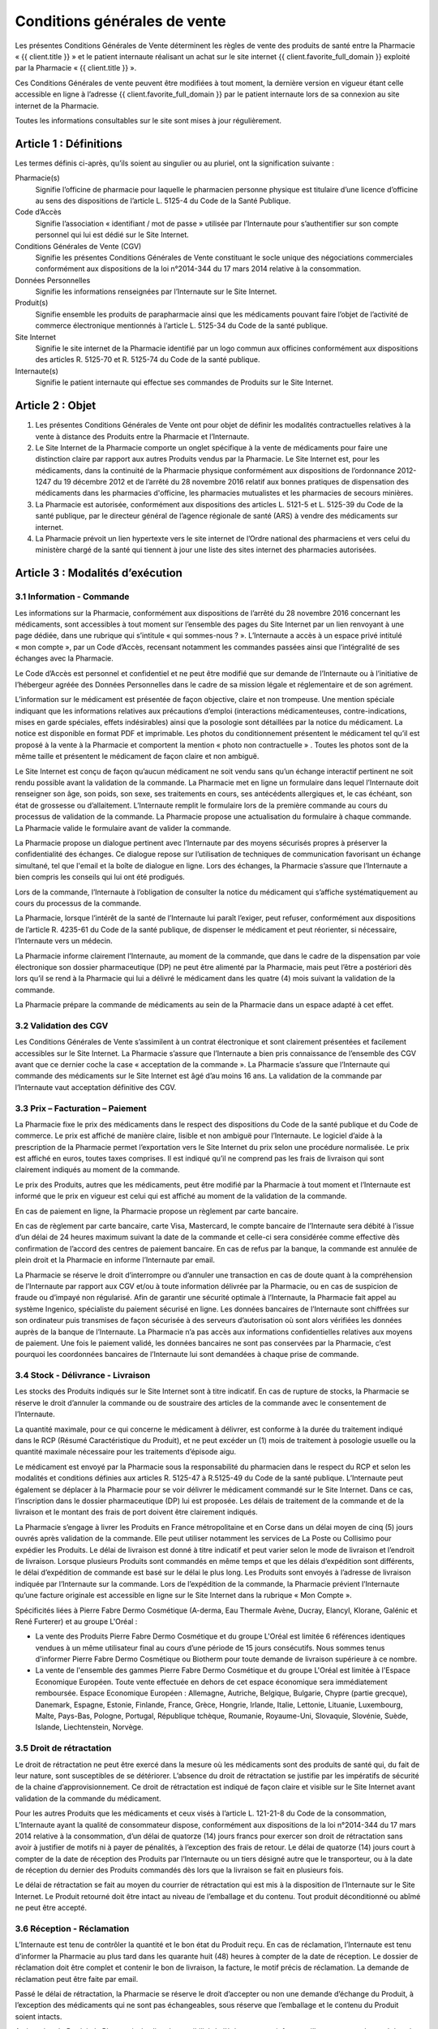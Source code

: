 Conditions générales de vente
=============================

Les présentes Conditions Générales de Vente déterminent les règles de vente des produits de santé entre la Pharmacie « {{ client.title }} » et le patient internaute réalisant un achat sur le site internet {{ client.favorite_full_domain }} exploité par la Pharmacie « {{ client.title }} ».

Ces Conditions Générales de vente peuvent être modifiées à tout moment, la dernière version en vigueur étant celle accessible en ligne à l’adresse {{ client.favorite_full_domain }} par le patient internaute lors de sa connexion au site internet de la Pharmacie.

Toutes les informations consultables sur le site sont mises à jour régulièrement.


Article 1 : Définitions
-----------------------

Les termes définis ci-après, qu’ils soient au singulier ou au pluriel, ont la signification suivante :

Pharmacie(s)
  Signifie l’officine de pharmacie pour laquelle le pharmacien personne physique est titulaire d’une licence d’officine au sens des dispositions de l’article L. 5125-4 du Code de la Santé Publique.

Code d’Accès
  Signifie l’association « identifiant / mot de passe » utilisée par l’Internaute pour s’authentifier sur son compte personnel qui lui est dédié sur le Site Internet.

Conditions Générales de Vente (CGV)
  Signifie les présentes Conditions Générales de Vente constituant le socle unique des négociations commerciales conformément aux dispositions de la loi n°2014-344 du 17 mars 2014 relative à la consommation.

Données Personnelles
  Signifie les informations renseignées par l’Internaute sur le Site Internet.

Produit(s)
  Signifie ensemble les produits de parapharmacie ainsi que les médicaments pouvant faire l’objet de l’activité de commerce électronique mentionnés à l’article L. 5125-34 du Code de la santé publique.

Site Internet
  Signifie le site internet de la Pharmacie identifié par un logo commun aux officines conformément aux dispositions des articles R. 5125-70 et R. 5125-74 du Code de la santé publique.

Internaute(s)
  Signifie le patient internaute qui effectue ses commandes de Produits sur le Site Internet.


Article 2 : Objet
-----------------

1. Les présentes Conditions Générales de Vente ont pour objet de définir les modalités contractuelles relatives à la vente à distance des Produits entre la Pharmacie et l’Internaute.

2. Le Site Internet de la Pharmacie comporte un onglet spécifique à la vente de médicaments pour faire une distinction claire par rapport aux autres Produits vendus par la Pharmacie. Le Site Internet est, pour les médicaments, dans la continuité de la Pharmacie physique conformément aux dispositions de l’ordonnance 2012-1247 du 19 décembre 2012 et de l’arrêté du 28 novembre 2016 relatif aux bonnes pratiques de dispensation des médicaments dans les pharmacies d'officine, les pharmacies mutualistes et les pharmacies de secours minières.

3. La Pharmacie est autorisée, conformément aux dispositions des articles L. 5121-5 et L. 5125-39 du Code de la santé publique, par le directeur général de l’agence régionale de santé (ARS) à vendre des médicaments sur internet.

4. La Pharmacie prévoit un lien hypertexte vers le site internet de l’Ordre national des pharmaciens et vers celui du ministère chargé de la santé qui tiennent à jour une liste des sites internet des pharmacies autorisées.


Article 3 : Modalités d’exécution
---------------------------------

3.1 Information - Commande
**************************

Les informations sur la Pharmacie, conformément aux dispositions de l’arrêté du 28 novembre 2016 concernant les médicaments, sont accessibles à tout moment sur l’ensemble des pages du Site Internet par un lien renvoyant à une page dédiée, dans une rubrique qui s’intitule « qui sommes-nous ? ». L’Internaute a accès à un espace privé intitulé « mon compte », par un Code d’Accès, recensant notamment les commandes passées ainsi que l’intégralité de ses échanges avec la Pharmacie.

Le Code d’Accès est personnel et confidentiel et ne peut être modifié que sur demande de l’Internaute ou à l’initiative de l’hébergeur agréée des Données Personnelles dans le cadre de sa mission légale et réglementaire et de son agrément.

L’information sur le médicament est présentée de façon objective, claire et non trompeuse. Une mention spéciale indiquant que les informations relatives aux précautions d’emploi (interactions médicamenteuses, contre-indications, mises en garde spéciales, effets indésirables) ainsi que la posologie sont détaillées par la notice du médicament. La notice est disponible en format PDF et imprimable. Les photos du conditionnement présentent le médicament tel qu’il est proposé à la vente à la Pharmacie et comportent la mention « photo non contractuelle » . Toutes les photos sont de la même taille et présentent le médicament de façon claire et non ambiguë.

Le Site Internet est conçu de façon qu’aucun médicament ne soit vendu sans qu’un échange interactif pertinent ne soit rendu possible avant la validation de la commande. La Pharmacie met en ligne un formulaire dans lequel l’Internaute doit renseigner son âge, son poids, son sexe, ses traitements en cours, ses antécédents allergiques et, le cas échéant, son état de grossesse ou d’allaitement. L’Internaute remplit le formulaire lors de la première commande au cours du processus de validation de la commande. La Pharmacie propose une actualisation du formulaire à chaque commande. La Pharmacie valide le formulaire avant de valider la commande.

La Pharmacie propose un dialogue pertinent avec l’Internaute par des moyens sécurisés propres à préserver la confidentialité des échanges. Ce dialogue repose sur l’utilisation de techniques de communication favorisant un échange simultané, tel que l'email et la boîte de dialogue en ligne. Lors des échanges, la Pharmacie s’assure que l’Internaute a bien compris les conseils qui lui ont été prodigués.

Lors de la commande, l’Internaute à l’obligation de consulter la notice du médicament qui s’affiche systématiquement au cours du processus de la commande.

La Pharmacie, lorsque l’intérêt de la santé de l’Internaute lui paraît l’exiger, peut refuser, conformément aux dispositions de l’article R. 4235-61 du Code de la santé publique, de dispenser le médicament et peut réorienter, si nécessaire, l’Internaute vers un médecin.

La Pharmacie informe clairement l’Internaute, au moment de la commande, que dans le cadre de la dispensation par voie électronique son dossier pharmaceutique (DP) ne peut être alimenté par la Pharmacie, mais peut l’être a postériori dès lors qu’il se rend à la Pharmacie qui lui a délivré le médicament dans les quatre (4) mois suivant la validation de la commande.

La Pharmacie prépare la commande de médicaments au sein de la Pharmacie dans un espace adapté à cet effet.


3.2 Validation des CGV
**********************

Les Conditions Générales de Vente s’assimilent à un contrat électronique et sont clairement présentées et facilement accessibles sur le Site Internet. La Pharmacie s’assure que l’Internaute a bien pris connaissance de l’ensemble des CGV avant que ce dernier coche la case « acceptation de la commande ». La Pharmacie s’assure que l’Internaute qui commande des médicaments sur le Site Internet est âgé d’au moins 16 ans. La validation de la commande par l’Internaute vaut acceptation définitive des CGV.


3.3 Prix – Facturation – Paiement
*********************************

La Pharmacie fixe le prix des médicaments dans le respect des dispositions du Code de la santé publique et du Code de commerce. Le prix est affiché de manière claire, lisible et non ambiguë pour l’Internaute. Le logiciel d’aide à la prescription de la Pharmacie permet l’exportation vers le Site Internet du prix selon une procédure normalisée. Le prix est affiché en euros, toutes taxes comprises. Il est indiqué qu’il ne comprend pas les frais de livraison qui sont clairement indiqués au moment de la commande.

Le prix des Produits, autres que les médicaments, peut être modifié par la Pharmacie à tout moment et l’Internaute est informé que le prix en vigueur est celui qui est affiché au moment de la validation de la commande.

En cas de paiement en ligne, la Pharmacie propose un règlement par carte bancaire.

En cas de règlement par carte bancaire, carte Visa, Mastercard, le compte bancaire de l’Internaute sera débité à l’issue d’un délai de 24 heures maximum suivant la date de la commande et celle-ci sera considérée comme effective dès confirmation de l’accord des centres de paiement bancaire. En cas de refus par la banque, la commande est annulée de plein droit et la Pharmacie en informe l’Internaute par email.

La Pharmacie se réserve le droit d’interrompre ou d’annuler une transaction en cas de doute quant à la compréhension de l’Internaute par rapport aux CGV et/ou à toute information délivrée par la Pharmacie, ou en cas de suspicion de fraude ou d’impayé non régularisé. Afin de garantir une sécurité optimale à l’Internaute, la Pharmacie fait appel au système Ingenico, spécialiste du paiement sécurisé en ligne. Les données bancaires de l’Internaute sont chiffrées sur son ordinateur puis transmises de façon sécurisée à des serveurs d’autorisation où sont alors vérifiées les données auprès de la banque de l’Internaute. La Pharmacie n’a pas accès aux informations confidentielles relatives aux moyens de paiement. Une fois le paiement validé, les données bancaires ne sont pas conservées par la Pharmacie, c’est pourquoi les coordonnées bancaires de l’Internaute lui sont demandées à chaque prise de commande.


3.4 Stock - Délivrance - Livraison
**********************************

Les stocks des Produits indiqués sur le Site Internet sont à titre indicatif. En cas de rupture de stocks, la Pharmacie se réserve le droit d’annuler la commande ou de soustraire des articles de la commande avec le consentement de l’Internaute.

La quantité maximale, pour ce qui concerne le médicament à délivrer, est conforme à la durée du traitement indiqué dans le RCP (Résumé Caractéristique du Produit), et ne peut excéder un (1) mois de traitement à posologie usuelle ou la quantité maximale nécessaire pour les traitements d’épisode aigu.

Le médicament est envoyé par la Pharmacie sous la responsabilité du pharmacien dans le respect du RCP et selon les modalités et conditions définies aux articles R. 5125-47 à R.5125-49 du Code de la santé publique. L’Internaute peut également se déplacer à la Pharmacie pour se voir délivrer le médicament commandé sur le Site Internet. Dans ce cas, l’inscription dans le dossier pharmaceutique (DP) lui est proposée. Les délais de traitement de la commande et de la livraison et le montant des frais de port doivent être clairement indiqués.

La Pharmacie s’engage à livrer les Produits en France métropolitaine et en Corse dans un délai moyen de cinq (5) jours ouvrés après validation de la commande.  Elle peut utiliser notamment les services de La Poste ou Collisimo pour expédier les Produits. Le délai de livraison est donné à titre indicatif et peut varier selon le mode de livraison et l’endroit de livraison. Lorsque plusieurs Produits sont commandés en même temps et que les délais d’expédition sont différents, le délai d’expédition de commande est basé sur le délai le plus long. Les Produits sont envoyés à l’adresse de livraison indiquée par l’Internaute sur la commande. Lors de l’expédition de la commande, la Pharmacie prévient l’Internaute qu’une facture originale est accessible en ligne sur le Site Internet dans la rubrique « Mon Compte ».

Spécificités liées à Pierre Fabre Dermo Cosmétique (A-derma, Eau Thermale Avène, Ducray, Elancyl, Klorane, Galénic et René Furterer) et au groupe L'Oréal :

- La vente des Produits Pierre Fabre Dermo Cosmétique et du groupe L'Oréal est limitée 6 références identiques vendues à un même utilisateur final au cours d’une période de 15 jours consécutifs. Nous sommes tenus d'informer Pierre Fabre Dermo Cosmétique ou Biotherm pour toute demande de livraison supérieure à ce nombre.
- La vente de l'ensemble des gammes Pierre Fabre Dermo Cosmétique et du groupe L'Oréal est limitée à l'Espace Economique Européen. Toute vente effectuée en dehors de cet espace économique sera immédiatement remboursée. Espace Economique Européen : Allemagne, Autriche, Belgique, Bulgarie, Chypre (partie grecque), Danemark, Espagne, Estonie, Finlande, France, Grèce, Hongrie, Irlande, Italie, Lettonie, Lituanie, Luxembourg, Malte, Pays-Bas, Pologne, Portugal, République tchèque, Roumanie, Royaume-Uni, Slovaquie, Slovénie, Suède, Islande, Liechtenstein, Norvège.

3.5 Droit de rétractation
*************************

Le droit de rétractation ne peut être exercé dans la mesure où les médicaments sont des produits de santé qui, du fait de leur nature, sont susceptibles de se détériorer. L’absence du droit de rétractation se justifie par les impératifs de sécurité de la chaine d’approvisionnement. Ce droit de rétractation est indiqué de façon claire et visible sur le Site Internet avant validation de la commande du médicament.

Pour les autres Produits que les médicaments et ceux visés à l’article L. 121-21-8 du Code de la consommation, L’Internaute ayant la qualité de consommateur dispose, conformément aux dispositions de la loi n°2014-344 du 17 mars 2014 relative à la consommation, d’un délai de quatorze (14) jours francs pour exercer son droit de rétractation sans avoir à justifier de motifs ni à payer de pénalités, à l’exception des frais de retour. Le délai de quatorze (14) jours court à compter de la date de réception des Produits par l’Internaute ou un tiers désigné autre que le transporteur, ou à la date de réception du dernier des Produits commandés dès lors que la livraison se fait en plusieurs fois.

Le délai de rétractation se fait au moyen du courrier de rétractation qui est mis à la disposition de l’Internaute sur le Site Internet. Le Produit retourné doit être intact au niveau de l’emballage et du contenu. Tout produit déconditionné ou abîmé ne peut être accepté.


3.6 Réception - Réclamation
***************************

L’Internaute est tenu de contrôler la quantité et le bon état du Produit reçu. En cas de réclamation, l’Internaute est tenu d’informer la Pharmacie au plus tard dans les quarante huit (48) heures à compter de la date de réception. Le dossier de réclamation doit être complet et contenir le bon de livraison, la facture, le motif précis de réclamation. La demande de réclamation peut être faite par email.

Passé le délai de rétractation,  la Pharmacie se réserve le droit d’accepter ou non une demande d’échange du Produit, à l’exception des médicaments qui ne sont pas échangeables, sous réserve que l’emballage et le contenu du Produit soient intacts.

A réception du Produit, la Pharmacie étudiera la possibilité de l’échange et en informera l’Internaute au plus tard dans les quinze (15) jours ouvrés. En cas d’acceptation, le montant initial du Produit sera remboursé à l’Internaute laissant à sa charge les frais de port initiaux et les frais de retours.


3.7 Effets indésirables
***********************

L’Internaute peut déclarer des effets indésirables liés à un médicament via le site internet de l’ANSM pour lequel est prévu sur le Site Internet un lien hypertexte.


Article 4 : Responsabilité - Garantie
-------------------------------------


1. La Pharmacie ne saurait garantir que le Site Internet réponde à l’ensemble des exigences de l’Internaute et ne saurait être tenue responsable d’une mauvaise utilisation, non conforme aux exigences des CGV notamment, des Produits achetés sur le Site Internet.

2. La Pharmacie ne pourra être tenue responsable des propres activités de l’Internaute déroulées à partir de son Code d’Accès, ou du non respect par l’Internaute de l’ensemble des lois et réglementations nationales applicables aux Produits achetés sur internet.

3.  La Pharmacie assure, dans son obligation de dispensation des Produits, un rôle d’information et de conseil appropriés à la demande de l’Internaute. En tant que vendeur des Produits, elle répond aux garanties légales de conformité et de vice caché conformément aux dispositions de Code de commerce et du Code civil.

4. La responsabilité de la Pharmacie ne saurait être mise en cause si celle-ci ne peut exécuter ses obligations du fait d’un tiers intervenant échappant à son contrôle, d’un cas de force majeure tel qu’entendu au sens de la jurisprudence française ou d’une gêne occasionnée par l’utilisation du réseau internet comme une rupture d’accès ou la présence d’un virus informatique.

5. L’Internaute s’engage à fournir des informations vraies, exactes et complètes sur le Site Internet et s’engage à ne pas créer de fausses identités ou usurper l’identité d’une tierce personne. Il s’engage à mettre à jour le formulaire le concernant à chaque changement de situation.

6. L’Internaute déclare et reconnaît que tout commentaire qu’il émet au sein du Site Internet l’est sous son entière et seule responsabilité et s’interdit tout commentaire contraire à l’ordre public ou aux bonnes mœurs, et de publier, de façon non limitative, des informations à caractère publicitaire ou commercial ou des informations contrevenant à la législation sur la protection des données personnelles.



Article 5 : Propriété intellectuelle
------------------------------------

1. Les éléments incorporels du Site Internet sont protégés par la loi sur le droit d’auteur et les dispositions du Code de la propriété intellectuelle.

2. Le Prestataire éditeur du Site Internet ainsi que chaque Pharmacie demeurent propriétaire des éléments incorporels créés sur le Site Internet.

3. Par conséquent, toute reproduction par l’Internaute, sur quelque support que ce soit, papier, informatique, électronique, sans autorisation préalable du Prestataire éditeur ou de la Pharmacie s’agissant de leurs créations intellectuelles sur le Site Internet couvertes par le droit d’auteur au sens de l'article L. 112-2 du Code de la propriété intellectuelle, constituerait une contrefaçon sanctionnée par les articles L. 335-2 et suivants du même code.



Article 6 : Données à caractère personnel
-----------------------------------------

6.1 Déclaration CNIL
********************

Conformément à la loi n° 78-17 du 6 janvier 1978 relative à l’Informatique, aux Fichiers et aux Libertés, le traitement des Données Personnelles appartenant à l’Internaute a fait l’objet par la Pharmacie d’une déclaration auprès de la CNIL. La Pharmacie est responsable du traitement de ces Données Personnelles utilisées notamment pour la gestion et le suivi des commandes des Produits.

L’Internaute est informé qu’il ne dispose pas de droit d’opposition concernant la création de son compte personnel et du formulaire qu’il remplit, conformément aux dispositions de l’arrêté du 20 juin 2013.

6.2 Droit d’accès, de modification, de rectification des données
****************************************************************

Conformément à l’article 39 de la loi de 6 janvier 1978, l’Internaute dispose toutefois d’un droit d’accès, de modification, de rectification des Données Personnelles le concernant. Ce droit peut être exercé auprès de la Pharmacie à l’adresse suivante :

| {{ client.address|safe }} {{ client.zip }} {{ client.city }}

ou par email en écrivant à « {{ client.mail }} ».

6.3 Hébergement des données de santé
************************************

L’Internaute est informé que ses Données Personnelles sont conservées pendant trois (3) ans et sont hébergées auprès d’un hébergeur agréé par le ministère de la santé, conformément aux dispositions des articles L.1111-8 et R.1111-9 du Code de la Santé Publique. Son consentement exprès et éclairé est recueilli par le biais d’une case à cocher lors de la création de son compte personnel sur le Site Internet.



Article 7 : Loi applicable et attribution de juridiction
--------------------------------------------------------

1. La loi Française est applicable aux présentes Conditions Générales de Vente.

2. L’Internaute est informé, conformément aux dispositions de l’article L. 133-4 du Code de la consommation, de la possibilité de recourir en cas de conflit à un mode amiable  de résolution des différends.

3. Le décret n° 2015-282 du 11 mars 2015 relatif à la résolution amiable des différends, entré en vigueur le 1er Avril 2015, impose préalablement à la saisine d’un tribunal une tentative de conciliation ou de médiation aux fins de régler le différend en cause.

4. Faute d’accord amiable dans les quarante cinq (45) jours ouvrés à compter du différend constaté, ce dernier sera soumis aux tribunaux compétents de Lyon, nonobstant la pluralité de défendeurs.

5. La Pharmacie assure, conformément aux dispositions de la directive 2013/11/UE du Parlement européen et du Conseil du 21 mai 2013 relative au règlement extrajudiciaire des litiges de consommation (RELC), transposée par ordonnance n°2015-1033 du 20 août 2015, un service gratuit de règlement extrajudiciaire des litiges.
